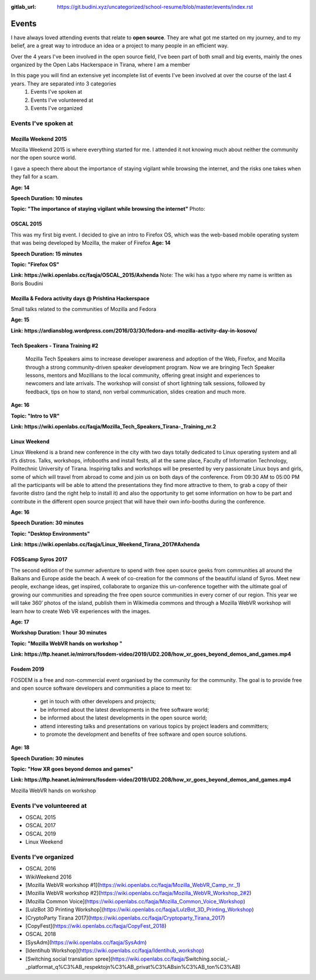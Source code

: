 :gitlab_url: https://git.budini.xyz/uncategorized/school-resume/blob/master/events/index.rst

======
Events
======

I have always loved attending events that relate to **open source**. They are what got me started on my journey, and to my belief, are a great way to introduce an idea or a project to many people in an efficient way.

Over the 4 years I've been involved in the open source field, I've been part of both small and big events, mainly the ones organized by the Open Labs Hackerspace in Tirana, where I am a member

In this page you will find an extensive yet incomplete list of events I've been involved at over the course of the last 4 years. They are separated into 3 categories
 1) Events I've spoken at
 2) Events I've volunteered at
 3) Events I've organized

Events I've spoken at
~~~~~~~~~~~~~~~~~~~~~



Mozilla Weekend 2015
--------------------

Mozilla Weekend 2015 is where everything started for me. I attended it not knowing much about neither the community nor the open source world.


I gave a speech there about the importance of staying vigilant while browsing the internet, and the risks one takes when they fall for a scam.

**Age: 14**

**Speech Duration: 10 minutes**

**Topic: "The importance of staying vigilant while browsing the internet"**
Photo:



OSCAL 2015
----------

This was my first big event. I decided to give an intro to Firefox OS, which was the web-based mobile operating system that was being developed by Mozilla, the maker of Firefox
**Age: 14**

**Speech Duration: 15 minutes**

**Topic: "Firefox OS"**

**Link: https://wiki.openlabs.cc/faqja/OSCAL_2015/Axhenda**
Note: The wiki has a typo where my name is written as Boris Boudini



Mozilla & Fedora activity days @ Prishtina Hackerspace
------------------------------------------------------

Small talks related to the communities of Mozilla and Fedora

**Age: 15**

**Link: https://ardiansblog.wordpress.com/2016/03/30/fedora-and-mozilla-activity-day-in-kosovo/**



Tech Speakers - Tirana Training #2
-----------------------------------

 Mozilla Tech Speakers aims to increase developer awareness and adoption of the Web, Firefox, and Mozilla through a strong community-driven speaker development program. Now we are bringing Tech Speaker lessons, mentors and Mozillians to the local community, offering great insight and experiences to newcomers and late arrivals. The workshop will consist of short lightning talk sessions, followed by feedback, tips on how to stand, non verbal communication, slides creation and much more.

**Age: 16**

**Topic: "Intro to VR"**

**Link: https://wiki.openlabs.cc/faqja/Mozilla_Tech_Speakers_Tirana-_Training_nr.2**


Linux Weekend
-------------

Linux Weekend is a brand new conference in the city with two days totally dedicated to Linux operating system and all it’s distros. Talks, workshops, infobooths and install fests, all at the same place, Faculty of Information Technology, Politechnic University of Tirana.
Inspiring talks and workshops will be presented by very passionate Linux boys and girls, some of which will travel from abroad to come and join us on both days of the conference. From 09:30 AM to 05:00 PM all the participants will be able to attend the presentations they find more attractive to them, to grab a copy of their favorite distro (and the right help to install it) and also the opportunity to get some information on how to be part and contribute in the different open source project that will have their own info-booths during the conference.

**Age: 16**

**Speech Duration: 30 minutes**

**Topic: "Desktop Environments"**

**Link: https://wiki.openlabs.cc/faqja/Linux_Weekend_Tirana_2017#Axhenda**



FOSScamp Syros 2017
-------------------

The second edition of the summer adventure to spend with free open source geeks from communities all around the Balkans and Europe aside the beach. A week of co-creation for the commons of the beautiful island of Syros. Meet new people, exchange ideas, get inspired, collaborate to organize this un-conference together with the ultimate goal of growing our communities and spreading the free open source communities in every corner of our region. This year we will take 360′ photos of the island, publish them in Wikimedia commons and through a Mozilla WebVR workshop will learn how to create Web VR experiences with the images.

**Age: 17**

**Workshop Duration: 1 hour 30 minutes**

**Topic: "Mozilla WebVR hands on workshop "**

**Link: https://ftp.heanet.ie/mirrors/fosdem-video/2019/UD2.208/how_xr_goes_beyond_demos_and_games.mp4**



Fosdem 2019
-----------

FOSDEM is a free and non-commercial event organised by the community for the community. The goal is to provide free and open source software developers and communities a place to meet to:

  * get in touch with other developers and projects;
  * be informed about the latest developments in the free software world;
  * be informed about the latest developments in the open source world;
  * attend interesting talks and presentations on various topics by project leaders and committers;
  * to promote the development and benefits of free software and open source solutions.


**Age: 18**

**Speech Duration: 30 minutes**

**Topic: "How XR goes beyond demos and games"**

**Link: https://ftp.heanet.ie/mirrors/fosdem-video/2019/UD2.208/how_xr_goes_beyond_demos_and_games.mp4**





Mozilla WebVR hands on workshop

Events I've volunteered at
~~~~~~~~~~~~~~~~~~~~~~~~~~

* OSCAL 2015
* OSCAL 2017
* OSCAL 2019
* Linux Weekend


Events I've organized
~~~~~~~~~~~~~~~~~~~~~~~~~~

* OSCAL 2016
* WikiWeekend 2016
* [Mozilla WebVR workshop #1](https://wiki.openlabs.cc/faqja/Mozilla_WebVR_Camp_nr._1)
* [Mozilla WebVR workshop #2](https://wiki.openlabs.cc/faqja/Mozilla_WebVR_Workshop_2#2)
* [Mozilla Common Voice](https://wiki.openlabs.cc/faqja/Mozilla_Common_Voice_Workshop)
* [LulzBot 3D Printing Workshop](https://wiki.openlabs.cc/faqja/LulzBot_3D_Printing_Workshop)
* [CryptoParty Tirana 2017](https://wiki.openlabs.cc/faqja/Cryptoparty_Tirana_2017)
* [CopyFest](https://wiki.openlabs.cc/faqja/CopyFest_2018)
* OSCAL 2018
* [SysAdm](https://wiki.openlabs.cc/faqja/SysAdm)
* [Identihub Workshop](https://wiki.openlabs.cc/faqja/Identihub_workshop)
* [Switching.social translation spree](https://wiki.openlabs.cc/faqja/Switching.social_-_platformat_q%C3%AB_respektojn%C3%AB_privat%C3%ABsin%C3%AB_ton%C3%AB)
